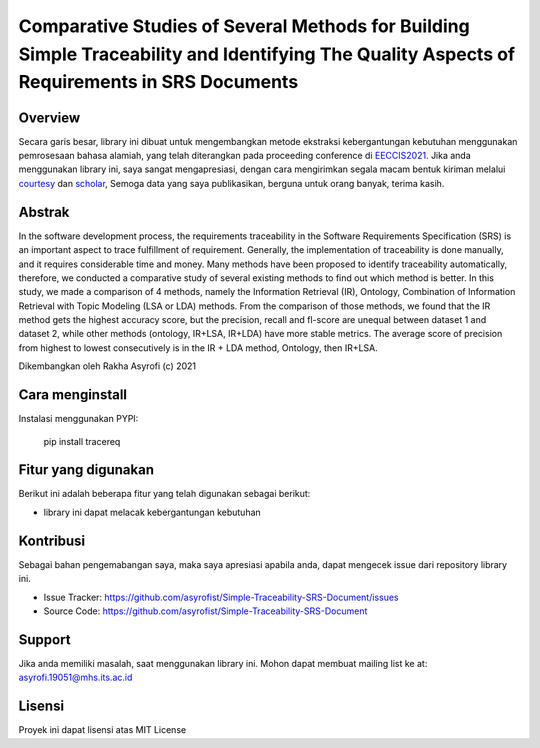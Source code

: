 Comparative Studies of Several Methods for Building Simple Traceability and Identifying The Quality Aspects of Requirements in SRS Documents
=========================================================================================

Overview
------------

Secara garis besar, library ini dibuat untuk mengembangkan metode ekstraksi kebergantungan kebutuhan menggunakan pemrosesaan bahasa alamiah, 
yang telah diterangkan pada proceeding conference di  `EECCIS2021`_. 
Jika anda menggunakan library ini, saya sangat mengapresiasi, dengan cara mengirimkan segala macam bentuk kiriman melalui `courtesy`_  dan `scholar`_, 
Semoga data yang saya publikasikan, berguna untuk orang banyak, terima kasih. 

Abstrak
------------
In the software development process, the requirements traceability in the Software Requirements Specification (SRS) is an important aspect to trace fulfillment of requirement. Generally, the implementation of traceability is done manually, and it requires considerable time and money. Many methods have been proposed to identify traceability automatically, therefore, we conducted a comparative study of several existing methods to find out which method is better. In this study, we made a comparison of 4 methods, namely the Information Retrieval (IR), Ontology, Combination of Information Retrieval with Topic Modeling (LSA or LDA) methods. From the comparison of those methods, we found that the IR method gets the highest accuracy score, but the precision, recall and fl-score are unequal between dataset 1 and dataset 2, while other methods (ontology, IR+LSA, IR+LDA) have more stable metrics. The average score of precision from highest to lowest consecutively is in the IR + LDA method, Ontology, then IR+LSA.

.. _EECCIS2021: https://ieeexplore.ieee.org/document/9263479
.. _courtesy: https://www.researchgate.net/profile/Rakha_Asyrofi
.. _scholar: https://scholar.google.com/citations?user=WN9T5UUAAAAJ&hl=id&oi=ao

Dikembangkan oleh Rakha Asyrofi (c) 2021

Cara menginstall
--------------

Instalasi menggunakan PYPI:

    pip install tracereq

Fitur yang digunakan
------------
Berikut ini adalah beberapa fitur yang telah digunakan sebagai berikut:

- library ini dapat melacak kebergantungan kebutuhan

Kontribusi
------------
Sebagai bahan pengemabangan saya, maka saya apresiasi apabila anda, dapat mengecek issue dari repository library ini.

- Issue Tracker: https://github.com/asyrofist/Simple-Traceability-SRS-Document/issues
- Source Code: https://github.com/asyrofist/Simple-Traceability-SRS-Document

Support
------------
Jika anda memiliki masalah, saat menggunakan library ini. Mohon dapat membuat mailing list ke at: asyrofi.19051@mhs.its.ac.id

Lisensi
------------
Proyek ini dapat lisensi atas MIT License

